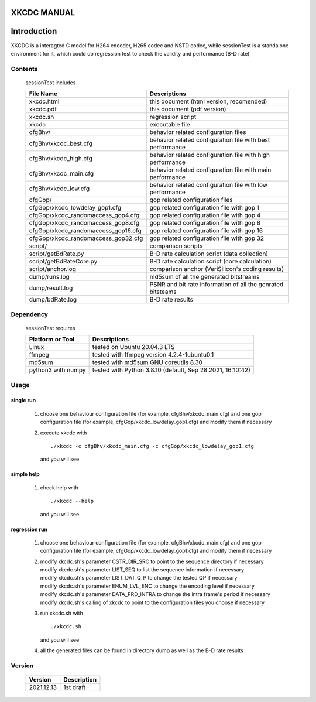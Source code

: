 XKCDC MANUAL
============

Introduction
============

XKCDC is a interagted C model for H264 encoder, H265 codec and NSTD codec,
while sessionTest is a standalone environment for it,
which could do regression test to check the validity and performance (B-D rate)

Contents
--------

   sessionTest includes

   .. table::
      :align: left
      :widths: auto

      ===================================== =============================================================================
       File Name                             Descriptions
      ===================================== =============================================================================
       xkcdc.html                            this document (html version, recomended)
       xkcdc.pdf                             this document (pdf version)
       xkcdc.sh                              regression script
       xkcdc                                 executable file
       cfgBhv/                               behavior related configuration files
       cfgBhv/xkcdc_best.cfg                 behavior related configuration file with best performance
       cfgBhv/xkcdc_high.cfg                 behavior related configuration file with high performance
       cfgBhv/xkcdc_main.cfg                 behavior related configuration file with main performance
       cfgBhv/xkcdc_low.cfg                  behavior related configuration file with low  performance
       cfgGop/                               gop related configuration files
       cfgGop/xkcdc_lowdelay_gop1.cfg        gop related configuration file with gop 1
       cfgGop/xkcdc_randomaccess_gop4.cfg    gop related configuration file with gop 4
       cfgGop/xkcdc_randomaccess_gop8.cfg    gop related configuration file with gop 8
       cfgGop/xkcdc_randomaccess_gop16.cfg   gop related configuration file with gop 16
       cfgGop/xkcdc_randomaccess_gop32.cfg   gop related configuration file with gop 32
       script/                               comparison scripts
       script/getBdRate.py                   B-D rate calculation script (data collection)
       script/getBdRateCore.py               B-D rate calculation script (core calculation)
       script/anchor.log                     comparison anchor (VeriSilicon's coding results)
       dump/runs.log                         md5sum of all the generated bitstreams
       dump/result.log                       PSNR and bit rate information of all the genrated bitsteams
       dump/bdRate.log                       B-D rate results
      ===================================== =============================================================================

Dependency
----------

   sessionTest requires

   .. table::
      :align: left
      :widths: auto

      ==================== ============================================================
       Platform or Tool     Descriptions
      ==================== ============================================================
       Linux                tested on Ubuntu 20.04.3 LTS
       ffmpeg               tested with ffmpeg version 4.2.4-1ubuntu0.1
       md5sum               tested with md5sum GNU coreutils 8.30
       python3 with numpy   tested with Python 3.8.10 (default, Sep 28 2021, 16:10:42)
      ==================== ============================================================

Usage
-----

single run
..........

   #. choose one behaviour configuration file (for example, cfgBhv/xkcdc_main.cfg)
      and one gop configuration file (for example, cfgGop/xkcdc_lowdelay_gop1.cfg)
      and modify them if necessary
   #. execute xkcdc with

      ::

         ./xkcdc -c cfgBhv/xkcdc_main.cfg -c cfgGop/xkcdc_lowdelay_gop1.cfg

      and you will see

      .. image:: usage_singleRun.png
         :width: 80%

simple help
...........

   #. check help with

      ::

         ./xkcdc --help

      and you will see

      .. image:: usage_simpleHelp.png
         :width: 60%

regression run
..............

   #. choose one behaviour configuration file (for example, cfgBhv/xkcdc_main.cfg)
      and one gop configuration file (for example, cfgGop/xkcdc_lowdelay_gop1.cfg)
      and modify them if necessary
   #. | modify xkcdc.sh's parameter CSTR_DIR_SRC to point to the sequence directory if necessary
      | modify xkcdc.sh's parameter LIST_SEQ to list the sequence information if necessary
      | modify xkcdc.sh's parameter LIST_DAT_Q_P to change the tested QP if necessary
      | modify xkcdc.sh's parameter ENUM_LVL_ENC to change the encoding level if necessary
      | modify xkcdc.sh's parameter DATA_PRD_INTRA to change the intra frame's period if necessary
      | modify xkcdc.sh's calling of xkcdc to point to the configuration files you choose if necessary
   #. run xkcdc.sh with

      ::

         ./xkcdc.sh

      and you will see

      .. image:: usage_regressionRunRun.png
         :width: 30%

   #. all the generated files can be found in directory dump as well as the B-D rate results

      .. image:: usage_regressionRunBdRate.png
         :width: 40%

Version
-------

   .. table::
      :align: left
      :widths: auto

      ============ =============
       Version      Description
      ============ =============
       2021.12.13   1st draft
      ============ =============
